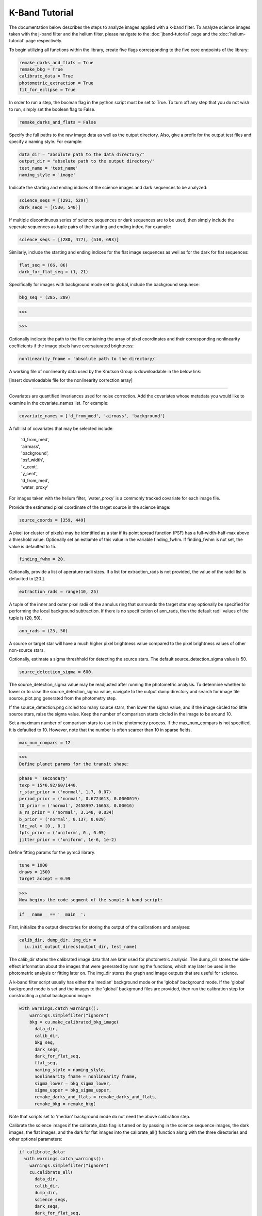K-Band Tutorial
***************

The documentation below describes the steps to analyze images applied with a k-band filter. To analyze science images taken with the j-band filter and the helium filter, please navigate to the :doc:`jband-tutorial` page and the :doc:`helium-tutorial` page respectively.

To begin utilizing all functions within the library, create five flags corresponding to the five core endpoints of the library:

.. code-block:: Python

  remake_darks_and_flats = True
  remake_bkg = True
  calibrate_data = True
  photometric_extraction = True
  fit_for_eclipse = True

In order to run a step, the boolean flag in the python script must be set to True. To turn off any step that you do not wish to run, simply set the boolean flag to False.

.. code-block:: Python

  remake_darks_and_flats = False

Specify the full paths to the raw image data as well as the output directory. Also, give a prefix for the output test files and specify a naming style. For example:

.. code-block:: Python

  data_dir = "absolute path to the data directory/"
  output_dir = "absolute path to the output directory/"
  test_name = 'test_name'
  naming_style = 'image'


Indicate the starting and ending indices of the science images and dark sequences to be analyzed:

.. code-block:: Python

  science_seqs = [(291, 529)] 
  dark_seqs = [(530, 540)]

If multiple discontinuous series of science sequences or dark sequences are to be used, then simply include the seperate sequences as tuple pairs of the starting and ending index. For example:

.. code-block:: Python

  science_seqs = [(280, 477), (510, 693)] 

Similarly, include the starting and ending indices for the flat image sequences as well as for the dark for flat sequences:

.. code-block:: Python

  flat_seq = (66, 86)
  dark_for_flat_seq = (1, 21)

Specifically for images with background mode set to global, include the background sequnece:

.. code-block:: Python

  bkg_seq = (285, 289)

>>>

.. code-block:: Python
  bkg_sigma_lower = 5
  bkg_sigma_upper = 1000
  background_mode = 'global'

>>>

Optionally indicate the path to the file containing the array of pixel coordinates and their corresponding nonlinearity coefficients if the image pixels have oversaturated brightness:

.. code-block:: Python
  
  nonlinearity_fname = 'absolute path to the directory/'

A working file of nonlinearity data used by the Knutson Group is downloadable in the below link:

[insert downloadable file for the nonlinearity correction array]

>>>>>>>>>>>>>>>>>>>>>>>>>>>>>>>>>>>>>>>>>>>

Covariates are quantified invariances used for noise correction. Add the covariates whose metadata you would like to examine in the covariate_names list. For example:

.. code-block:: Python

  covariate_names = ['d_from_med', 'airmass', 'background']

A full list of covariates that may be selected include:

  |   'd_from_med',
  |   ‘airmass',
  |   'background',
  |   'psf_width',
  |   'x_cent',
  |   'y_cent',
  |   'd_from_med’,
  |   ‘water_proxy’
  
For images taken with the helium filter, ‘water_proxy’ is a commonly tracked covariate for each image file.

Provide the estimated pixel coordinate of the target source in the science image:

.. code-block:: Python

  source_coords = [359, 449]

A pixel (or cluster of pixels) may be identified as a star if its point spread function (PSF) has a full-width-half-max above a threshold value. Optionally set an estiamte of this value in the variable finding_fwhm. If finding_fwhm is not set, the value is defaulted to 15.

.. code-block:: Python

  finding_fwhm = 20.

Optionally, provide a list of aperature radii sizes. If a list for extraction_rads is not provided, the value of the raddi list is defaulted to [20.].

.. code-block:: Python

  extraction_rads = range(10, 25)

A tuple of the inner and outer pixel radii of the annulus ring that surrounds the target star may  optionally be specified for performing the local background subtraction. If there is no specification of ann_rads, then the default radii values of the tuple is (20, 50).

.. code-block:: Python

  ann_rads = (25, 50)

A source or target star will have a much higher pixel brightness value compared to the pixel brightness values of other non-source stars. 

Optionally, estimate a sigma threshhold for detecting the source stars. The default source_detection_sigma value is 50. 

.. code-block:: Python

  source_detection_sigma = 600.

The source_detection_sigma value may be readjusted after running the photometric analysis. To determine whether to lower or to raise the source_detection_sigma value, navigate to the output dump directory and search for image file source_plot.png generated from the photometry step.

If the source_detection.png circled too many source stars, then lower the sigma value, and if the image circled too little source stars, raise the sigma value. Keep the number of comparison starts circled in the image to be around 10.

Set a maximum number of comparison stars to use in the photometry process. If the max_num_compars is not specified, it is defaulted to 10. However, note that the number is often scarcer than 10 in sparse fields.

.. code-block:: Python

  max_num_compars = 12

>>>
Define planet params for the transit shape:

.. code-block:: Python

  phase = 'secondary'
  texp = 15*0.92/60/1440.
  r_star_prior = ('normal', 1.7, 0.07)
  period_prior = ('normal', 0.6724613, 0.0000019)
  t0_prior = ('normal', 2458997.16653, 0.00016)
  a_rs_prior = ('normal', 3.148, 0.034)
  b_prior = ('normal', 0.137, 0.029)
  ldc_val = [0., 0.]
  fpfs_prior = ('uniform', 0., 0.05)
  jitter_prior = ('uniform', 1e-6, 1e-2)

Define fitting params for the pymc3 library:

.. code-block:: Python

  tune = 1000
  draws = 1500
  target_accept = 0.99 

>>>
Now begins the code segment of the sample k-band script:

.. code-block:: Python

  if __name__ == '__main__':

First, initialize the output directories for storing the output of the calibrations and analyses:

.. code-block:: Python

  calib_dir, dump_dir, img_dir = 
    iu.init_output_direcs(output_dir, test_name)

The calib_dir stores the calibrated image data that are later used for photometric analysis. The dump_dir stores the side-effect information about the images that were generated by running the functions, which may later be used in the photometric analysis or fitting later on. The img_dir stores the graph and image outputs that are useful for science.

A k-band filter script usually has either the 'median' background mode or the 'global' background mode. If the 'global' background mode is set and the images to the 'global' background files are provided, then run the calibration step for constructing a global background image:

.. code-block:: Python

  with warnings.catch_warnings():
      warnings.simplefilter("ignore")
      bkg = cu.make_calibrated_bkg_image(
        data_dir, 
        calib_dir,	
        bkg_seq,
        dark_seqs, 
        dark_for_flat_seq, 
        flat_seq,
        naming_style = naming_style,
        nonlinearity_fname = nonlinearity_fname,
        sigma_lower = bkg_sigma_lower, 
        sigma_upper = bkg_sigma_upper, 
        remake_darks_and_flats = remake_darks_and_flats,
        remake_bkg = remake_bkg)

Note that scripts set to 'median' background mode do not need the above calibration step.

Calibrate the science images if the calibrate_data flag is turned on by passing in the science sequence images, the dark images, the flat images, and the dark for flat images into the calibrate_all() function along with the three directories and other optional parameters:

.. code-block:: Python

    if calibrate_data:
      with warnings.catch_warnings():
        warnings.simplefilter("ignore")
        cu.calibrate_all(
          data_dir, 
          calib_dir, 
          dump_dir,
          science_seqs, 
          dark_seqs, 
          dark_for_flat_seq,
          flat_seq, 
          style = naming_style, 
          background_mode = background_mode,
          remake_darks_and_flats = remake_darks_and_flats)

After the science images are all calibrated, with the background noises removed, they are ready for photometric analysis. Perform photometry by calling the perform_photometry() function if the photometric_extraction flag is turned on, and pass in the three basic directories as well as the sciecne sequence images and an array of the estimated coordinates of the stars in the scinece sequence images:
  
.. code-block:: Python

  if photometric_extraction:
      with warnings.catch_warnings():
        warnings.simplefilter("ignore")
        pu.perform_photometry(
          calib_dir, 
          dump_dir, 
          img_dir,
          science_seqs, 
          source_coords,
          style = naming_style,
          finding_fwhm = finding_fwhm, 
          extraction_rads = extraction_rads,
          background_mode = background_mode,
          ann_rads = ann_rads,
          source_detection_sigma = source_detection_sigma,
          max_num_compars = max_num_compars,
          bkg_fname = bkg)

As in the calibration step, some parameters in the photometry steop have default values provided for them, which could be adjusted by users if better suited or more precise values are known. Science series with 'median' background mode do not to provide have a bkg_fname field in perform_photometry().

Finally, fit the images for science by calling the fit_for_eclipse function with all necessary parameters:

.. code-block:: Python

    if fit_for_eclipse:
      with warnings.catch_warnings():
        warnings.simplefilter("ignore")
          best_ap = fu.quick_aperture_optimize(
            dump_dir,
            img_dir,
            extraction_rads,
            flux_cutoff = 0.9)
          fu.fit_lightcurve(
            dump_dir,
            img_dir,
            best_ap,
            background_mode,
            covariate_names,
            texp,
            r_star_prior,
            t0_prior,
            period_prior,
            a_rs_prior,
            b_prior,
            jitter_prior,
            phase = phase,
            ldc_val = ldc_val,
            fpfs_prior = fpfs_prior,
            tune = tune,
            draws = draws, 
            target_accept = target_accept,
            flux_cutoff = 0.9)


This concludes the k-band tutorial.
